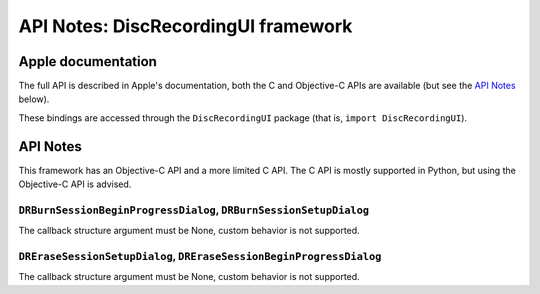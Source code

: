API Notes: DiscRecordingUI framework
====================================

Apple documentation
-------------------

The full API is described in Apple's documentation, both
the C and Objective-C APIs are available (but see the `API Notes`_ below).

These bindings are accessed through the ``DiscRecordingUI`` package (that is, ``import DiscRecordingUI``).


API Notes
---------

This framework has an Objective-C API and a more limited C API. The
C API is mostly supported in Python, but using the Objective-C
API is advised.

``DRBurnSessionBeginProgressDialog``, ``DRBurnSessionSetupDialog``
..................................................................

The callback structure argument must be None, custom behavior is
not supported.

``DREraseSessionSetupDialog``, ``DREraseSessionBeginProgressDialog``
....................................................................

The callback structure argument must be None, custom behavior is
not supported.
